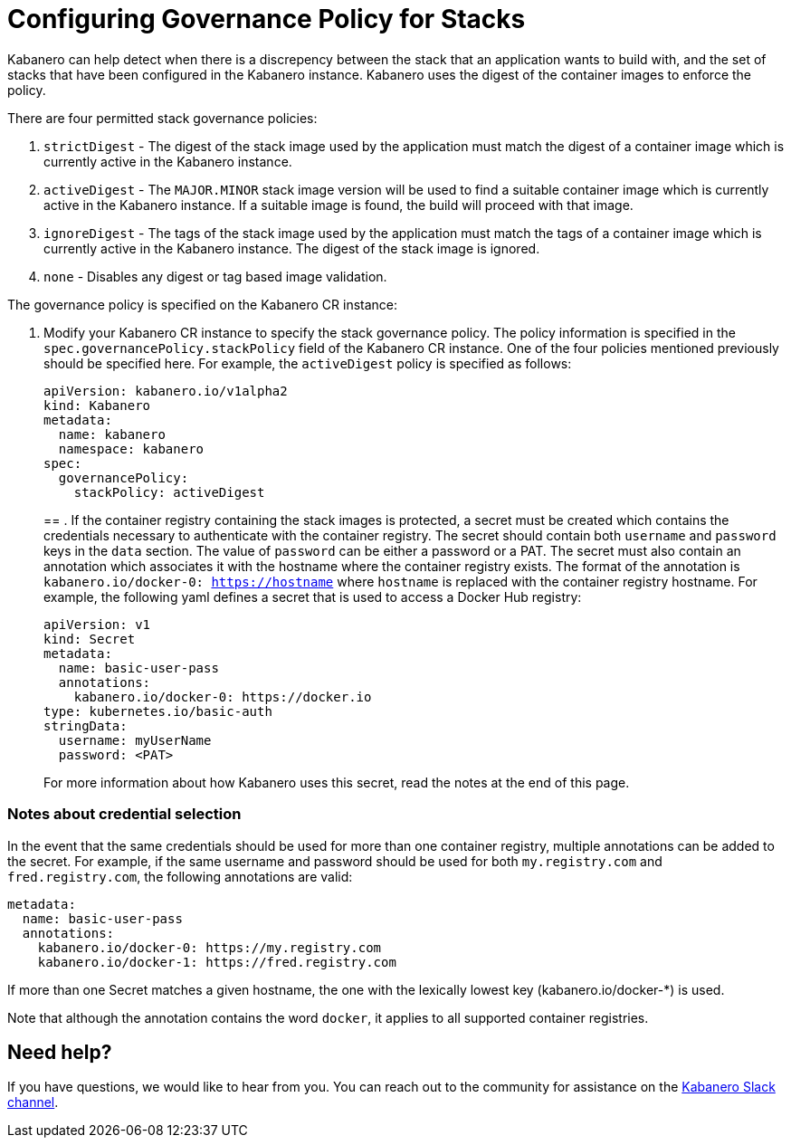 :page-layout: doc
:page-doc-category: Configuration
:page-title: Configuring Governance Policy for Stacks
:linkattrs:
:sectanchors:
= Configuring Governance Policy for Stacks

Kabanero can help detect when there is a discrepency between the stack that an application wants to build with, and the set of stacks that have been configured in the Kabanero instance.  Kabanero uses the digest of the container images to enforce the policy.

There are four permitted stack governance policies:

. `strictDigest` - The digest of the stack image used by the application must match the digest of a container image which is currently active in the Kabanero instance.

. `activeDigest` - The `MAJOR.MINOR` stack image version will be used to find a suitable container image which is currently active in the Kabanero instance.  If a suitable image is found, the build will proceed with that image.

. `ignoreDigest` - The tags of the stack image used by the application must match the tags of a container image which is currently active in the Kabanero instance.  The digest of the stack image is ignored.

. `none` - Disables any digest or tag based image validation.

The governance policy is specified on the Kabanero CR instance:

. Modify your Kabanero CR instance to specify the stack governance policy.  The policy information is specified in the `spec.governancePolicy.stackPolicy` field of the Kabanero CR instance.  One of the four policies mentioned previously should be specified here.  For example, the `activeDigest` policy is specified as follows:
+
```yaml
apiVersion: kabanero.io/v1alpha2
kind: Kabanero
metadata:
  name: kabanero
  namespace: kabanero
spec:
  governancePolicy:
    stackPolicy: activeDigest
```
== . If the container registry containing the stack images is protected, a secret must be created which contains the credentials necessary to authenticate with the container registry.  The secret should contain both `username` and `password` keys in the `data` section. The value of `password` can be either a password or a PAT.  The secret must also contain an annotation which associates it with the hostname where the container registry exists.  The format of the annotation is `kabanero.io/docker-0: https://hostname` where `hostname` is replaced with the container registry hostname.  For example, the following yaml defines a secret that is used to access a Docker Hub registry:
+
```yaml
apiVersion: v1
kind: Secret
metadata:
  name: basic-user-pass
  annotations:
    kabanero.io/docker-0: https://docker.io
type: kubernetes.io/basic-auth
stringData:
  username: myUserName
  password: <PAT>
```
+
For more information about how Kabanero uses this secret, read the notes at the end of this page.

=== Notes about credential selection

In the event that the same credentials should be used for more than one container registry, multiple annotations can be added to the secret.  For example, if the same username and password should be used for both `my.registry.com` and `fred.registry.com`, the following annotations are valid:

```yaml
metadata:
  name: basic-user-pass
  annotations:
    kabanero.io/docker-0: https://my.registry.com
    kabanero.io/docker-1: https://fred.registry.com
```

If more than one Secret matches a given hostname, the one with the lexically lowest key (kabanero.io/docker-*) is used.

Note that although the annotation contains the word `docker`, it applies to all supported container registries.

== Need help?
If you have questions, we would like to hear from you.
You can reach out to the community for assistance on the https://ibm-cloud-tech.slack.com/messages/CJZCYTD0Q[Kabanero Slack channel, window="_blank"].
